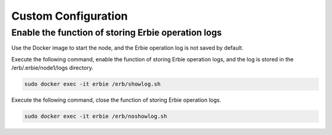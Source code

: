 Custom Configuration
======================

Enable the function of storing Erbie operation logs
-----------------------------------------------------------

Use the Docker image to start the node, and the Erbie operation log is not saved by default. 

Execute the following command, enable the function of storing Erbie operation logs, and the log is stored in the /erb/.erbie/node1/logs directory.

.. code::

   sudo docker exec -it erbie /erb/showlog.sh


Execute the following command, close the function of storing Erbie operation logs.

.. code::
   
   sudo docker exec -it erbie /erb/noshowlog.sh
    